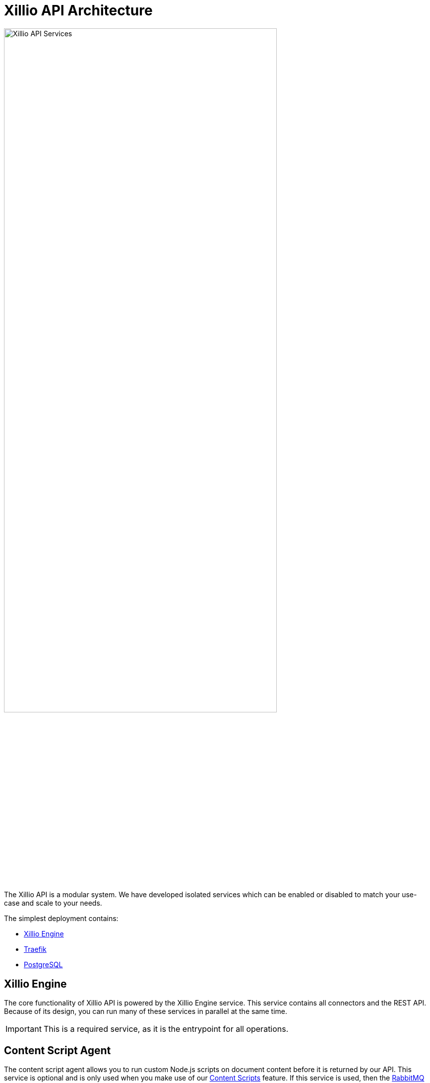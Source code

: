 = Xillio API Architecture

image::images/api/architecture-diagram.png[Xillio API Services, width="80%", align="center"]

The Xillio API is a modular system.
We have developed isolated services which can be enabled or disabled to match your use-case and scale to your needs.

The simplest deployment contains:

- <<rest-api-and-connectors>>
- <<traefik>>
- <<postgresql>>

[#rest-api-and-connectors]
== Xillio Engine

The core functionality of Xillio API is powered by the Xillio Engine service.
This service contains all connectors and the REST API.
Because of its design, you can run many of these services in parallel at the same time.

IMPORTANT: This is a required service, as it is the entrypoint for all operations.

== Content Script Agent

The content script agent allows you to run custom Node.js scripts on document content before it is returned by our API.
This service is optional and is only used when you make use of our https://docs.xill.io/#_content_scripts[Content Scripts] feature.
If this service is used, then the <<rabbitmq>> service is also required.

Depending on your throughput you can scale this agent up.
Every agent can run one script at a time and is extremely lightweight.
If you expect to making about 20 calls a second, we recommend you run 15 to 20 agents.

== Xillio Admin Portal

We provide a tenant administration UI which allows you to manage tenants in a multi-tenant environment.
Management of these tenants is possible through the API but the Admin Portal service provides a layer on top of that
in the form of a GitHub organization authenticated user interface.

== Xillio API Documentation

The documentation for the API can be deployed as a service so its version matches the version of the deployed <<rest-api-and-connectors>>.
Alternatively, the latest documentation can be found on https://docs.xill.io.

== Dependencies

Xillio API requires several third-party technologies to operate.
These are all run in the Docker swarm so there is no need to install them.

[#traefik]
=== Traefik

To expose Xillio API as a single service we employ an HTTP load balancer and proxy combination.
Our preferred technology is Traefik, a lightweight load balancer which can be automatically configured through Docker and scales with your swarm.

IMPORTANT: This is a required service.

[#postgresql]
=== PostgreSQL

Xillio API requires PostgreSQL to store its configuration.
In this database we store tenants, users, target system configuration, content scripts, etc...
We do *NOT* use this database to store any documents or metadata about those documents.
You could even opt to not store any target system credentials by using our https://docs.xill.io/#_passthrough_authorization[Passthrough Authorization] feature.

IMPORTANT: This is a required service.

[#rabbitmq]
=== RabbitMQ

RabbitMQ is a message broker that enables communication between services.
This also allows us to scale services individually without having to take down the entire cluster.
